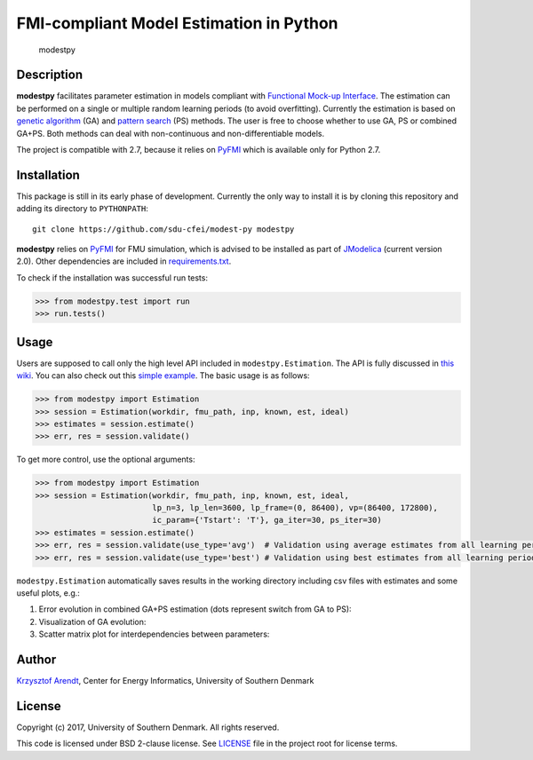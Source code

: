 FMI-compliant Model Estimation in Python
========================================

.. figure:: /docs/img/modest-logo.png
   :alt: modestpy

   modestpy

Description
-----------

**modestpy** facilitates parameter estimation in models compliant with
`Functional Mock-up Interface <https://fmi-standard.org/>`__. The
estimation can be performed on a single or multiple random learning
periods (to avoid overfitting). Currently the estimation is based on
`genetic algorithm <https://en.wikipedia.org/wiki/Genetic_algorithm>`__
(GA) and `pattern
search <https://en.wikipedia.org/wiki/Pattern_search_(optimization)>`__
(PS) methods. The user is free to choose whether to use GA, PS or
combined GA+PS. Both methods can deal with non-continuous and
non-differentiable models.

The project is compatible with 2.7, because it relies on
`PyFMI <https://pypi.python.org/pypi/PyFMI>`__ which is available only
for Python 2.7.

Installation
------------

This package is still in its early phase of development. Currently the
only way to install it is by cloning this repository and adding its
directory to ``PYTHONPATH``:

::

    git clone https://github.com/sdu-cfei/modest-py modestpy

**modestpy** relies on `PyFMI <https://pypi.python.org/pypi/PyFMI>`__
for FMU simulation, which is advised to be installed as part of
`JModelica <http://jmodelica.org/>`__ (current version 2.0). Other
dependencies are included in `requirements.txt </requirements.txt>`__.

To check if the installation was successful run tests:

.. code:: python

    >>> from modestpy.test import run
    >>> run.tests()

Usage
-----

Users are supposed to call only the high level API included in
``modestpy.Estimation``. The API is fully discussed in `this
wiki <https://github.com/sdu-cfei/modest-py/wiki/modestpy-API>`__. You
can also check out this `simple example </examples/simple>`__. The basic
usage is as follows:

.. code:: python

    >>> from modestpy import Estimation
    >>> session = Estimation(workdir, fmu_path, inp, known, est, ideal)
    >>> estimates = session.estimate()
    >>> err, res = session.validate()

To get more control, use the optional arguments:

.. code:: python

    >>> from modestpy import Estimation
    >>> session = Estimation(workdir, fmu_path, inp, known, est, ideal,
                             lp_n=3, lp_len=3600, lp_frame=(0, 86400), vp=(86400, 172800),
                             ic_param={'Tstart': 'T'}, ga_iter=30, ps_iter=30)
    >>> estimates = session.estimate()
    >>> err, res = session.validate(use_type='avg')  # Validation using average estimates from all learning periods
    >>> err, res = session.validate(use_type='best') # Validation using best estimates from all learning periods

``modestpy.Estimation`` automatically saves results in the working
directory including csv files with estimates and some useful plots,
e.g.:

1) Error evolution in combined GA+PS estimation (dots represent switch
   from GA to PS): |Error-evolution|

2) Visualization of GA evolution: |GA-evolution|

3) Scatter matrix plot for interdependencies between parameters:
   |Intedependencies|

Author
------

`Krzysztof Arendt <https://github.com/krzysztofarendt>`__, Center for
Energy Informatics, University of Southern Denmark

License
-------

Copyright (c) 2017, University of Southern Denmark. All rights reserved.

This code is licensed under BSD 2-clause license. See
`LICENSE </LICENSE>`__ file in the project root for license terms.

.. |Error-evolution| image:: /docs/img/err_evo.png
.. |GA-evolution| image:: /docs/img/ga_evolution.png
.. |Intedependencies| image:: /docs/img/all_estimates.png

